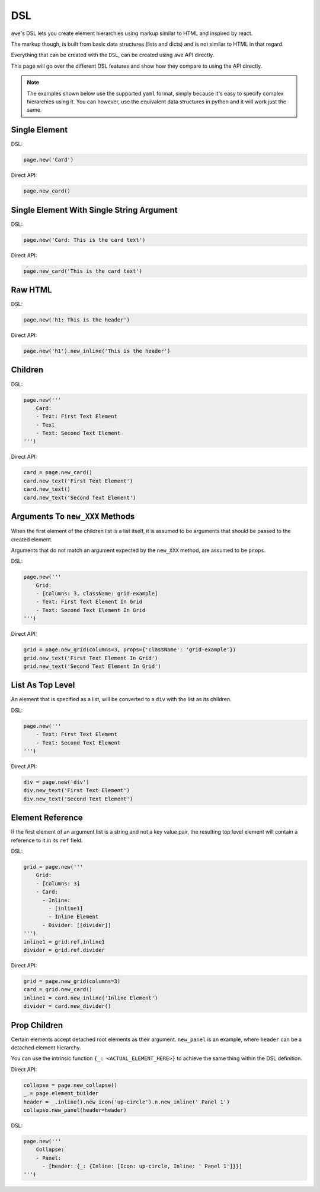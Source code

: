 DSL
===

``awe``'s DSL lets you create element hierarchies using markup similar to HTML and inspired by react.

The markup though, is built from basic data structures (lists and dicts) and is not similar to HTML in that regard.

Everything that can be created with the ``DSL``, can be created using ``awe`` API directly.

This page will go over the different DSL features and show how they compare to using the API directly.

.. note::
    The examples shown below use the supported ``yaml`` format,
    simply because it's easy to specify complex hierarchies using it.
    You can however, use the equivalent data structures in python and it will work just the same.


Single Element
--------------

DSL:

.. code-block:: python

    page.new('Card')

Direct API:

.. code-block:: python

    page.new_card()


Single Element With Single String Argument
------------------------------------------

DSL:

.. code-block:: python

    page.new('Card: This is the card text')

Direct API:

.. code-block:: python

    page.new_card('This is the card text')


Raw HTML
--------

DSL:

.. code-block:: python

    page.new('h1: This is the header')

Direct API:

.. code-block:: python

    page.new('h1').new_inline('This is the header')

Children
--------

DSL:

.. code-block:: python

    page.new('''
        Card:
        - Text: First Text Element
        - Text
        - Text: Second Text Element
    ''')

Direct API:

.. code-block:: python

    card = page.new_card()
    card.new_text('First Text Element')
    card.new_text()
    card.new_text('Second Text Element')

Arguments To ``new_XXX`` Methods
--------------------------------

When the first element of the children list is a list itself, it is assumed to be arguments that should be
passed to the created element.

Arguments that do not match an argument expected by the ``new_XXX`` method, are assumed to be ``props``.


DSL:

.. code-block:: python

    page.new('''
        Grid:
        - [columns: 3, className: grid-example]
        - Text: First Text Element In Grid
        - Text: Second Text Element In Grid
    ''')

Direct API:

.. code-block:: python

    grid = page.new_grid(columns=3, props={'className': 'grid-example'})
    grid.new_text('First Text Element In Grid')
    grid.new_text('Second Text Element In Grid')

List As Top Level
-----------------

An element that is specified as a list, will be converted to a ``div`` with the list as its children.

DSL:

.. code-block:: python

    page.new('''
        - Text: First Text Element
        - Text: Second Text Element
    ''')

Direct API:

.. code-block:: python

    div = page.new('div')
    div.new_text('First Text Element')
    div.new_text('Second Text Element')


Element Reference
-----------------

If the first element of an argument list is a string and not a key value pair, the resulting top level element
will contain a reference to it in its ``ref`` field.

DSL:

.. code-block:: python

    grid = page.new('''
        Grid:
        - [columns: 3]
        - Card:
          - Inline:
            - [inline1]
            - Inline Element
          - Divider: [[divider]]
    ''')
    inline1 = grid.ref.inline1
    divider = grid.ref.divider

Direct API:

.. code-block:: python

    grid = page.new_grid(columns=3)
    card = grid.new_card()
    inline1 = card.new_inline('Inline Element')
    divider = card.new_divider()


Prop Children
-------------

Certain elements accept detached root elements as their argument. ``new_panel`` is an example, where ``header`` can
be a detached element hierarchy.

You can use the intrinsic function ``{_: <ACTUAL_ELEMENT_HERE>}`` to achieve the same thing within the DSL definition.

Direct API:

.. code-block:: python

    collapse = page.new_collapse()
    _ = page.element_builder
    header = _.inline().new_icon('up-circle').n.new_inline(' Panel 1')
    collapse.new_panel(header=header)


DSL:

.. code-block:: python

    page.new('''
        Collapse:
        - Panel:
          - [header: {_: {Inline: [Icon: up-circle, Inline: ' Panel 1']}}]
    ''')
